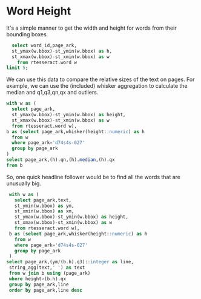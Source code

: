 * Word Height
#+PROPERTY: header-args:sql :engine postgresql :cmdline "service=datafest201912" :tangle yes


It's a simple manner to get the width and height for words from their bounding
boxes.

#+BEGIN_SRC sql
  select word_id,page_ark,
  st_ymax(w.bbox)-st_ymin(w.bbox) as h,
  st_xmax(w.bbox)-st_xmin(w.bbox) as w
    from rtesseract.word w
limit 5;
#+END_SRC

#+RESULTS:
| word_id         | page_ark   |  h |   w |
|-----------------+------------+----+-----|
| d7866x-004-1905 | d7866x-004 | 37 |  62 |
| d7866x-004-1906 | d7866x-004 | 38 | 133 |
| d7866x-004-1907 | d7866x-004 | 36 |  49 |
| d7866x-004-1908 | d7866x-004 | 25 |  26 |
| d7866x-004-1909 | d7866x-004 | 26 |  44 |

We can use this data to compare the relative sizes of the text on pages.  For
example, we can use the (included) whisker aggregation to calculate the median
and q1,q3,qn,qx and outliers.

#+BEGIN_SRC sql
with w as (
  select page_ark,
  st_ymax(w.bbox)-st_ymin(w.bbox) as height,
  st_xmax(w.bbox)-st_xmin(w.bbox) as w
  from rtesseract.word w),
b as (select page_ark,whisker(height::numeric) as h
  from w
  where page_ark='d74s4s-027'
  group by page_ark
)
select page_ark,(h).qn,(h).median,(h).qx
from b
#+END_SRC

#+RESULTS:
| page_ark   |   qn | median |   qx |
|------------+------+--------+------|
| d74s4s-027 | 26.5 |     46 | 65.5 |

So, one quick headline follower would be to find all the words that are
unusually big.

#+BEGIN_SRC sql
  with w as (
    select page_ark,text,
    st_ymin(w.bbox) as ym,
    st_xmin(w.bbox) as xm,
    st_ymax(w.bbox)-st_ymin(w.bbox) as height,
    st_xmax(w.bbox)-st_xmin(w.bbox) as w
    from rtesseract.word w),
  b as (select page_ark,whisker(height::numeric) as h
    from w
    where page_ark='d74s4s-027'
    group by page_ark
  )
 select page_ark,(ym/(b.h).q3)::integer as line,
  string_agg(text,' ') as text
  from w join b using (page_ark)
  where height>(b.h).qx
  group by page_ark,line
  order by page_ark,line desc
#+END_SRC

#+RESULTS:
| page_ark   | line | text                             |   |
|------------+------+----------------------------------+---|
| d74s4s-027 |   -8 | Ry,                              |   |
| d74s4s-027 |  -14 | LOIRE VALLEY-RED                 |   |
| d74s4s-027 |  -15 |                                  | A |
| d74s4s-027 |  -24 | LOIRE VALLEY-WHITE               |   |
| d74s4s-027 |  -34 | 2.                               |   |
| d74s4s-027 |  -39 | Al                               |   |
| d74s4s-027 |  -45 | RHONE VALLEY-RED                 |   |
| d74s4s-027 |  -46 | a                                |   |
| d74s4s-027 |  -51 | 264                              |   |
| d74s4s-027 |  -53 | 244                              |   |
| d74s4s-027 |  -63 | VALLEY-WHITE RHONE               |   |
| d74s4s-027 |  -67 | \                                |   |
| d74s4s-027 |  -79 | Wy                               |   |
| d74s4s-027 |  -81 | ed Sh                            |   |
| d74s4s-027 |  -84 | nae RY Ea Be                     |   |
| d74s4s-027 |  -85 | NEE 7 SNR                        |   |
| d74s4s-027 |  -87 | 1.99 ch ye SOR                   |   |
| d74s4s-027 |  -90 | A 2.99 Pa SAS WE, Bi             |   |
| d74s4s-027 |  -91 | Nia                              |   |
| d74s4s-027 |  -92 | 50) To ES CaN                    |   |
| d74s4s-027 |  -93 | SEE <a a Fea € 8 WERENT          |   |
| d74s4s-027 |  -94 | Vogl ERE 4 (RL                   |   |
| d74s4s-027 |  -95 | 8 Cer yp CO “AED Se sa Gh Lh SEY |   |
| d74s4s-027 | -100 | 6                                |   |
| d74s4s-027 | -102 | 34                               |   |
